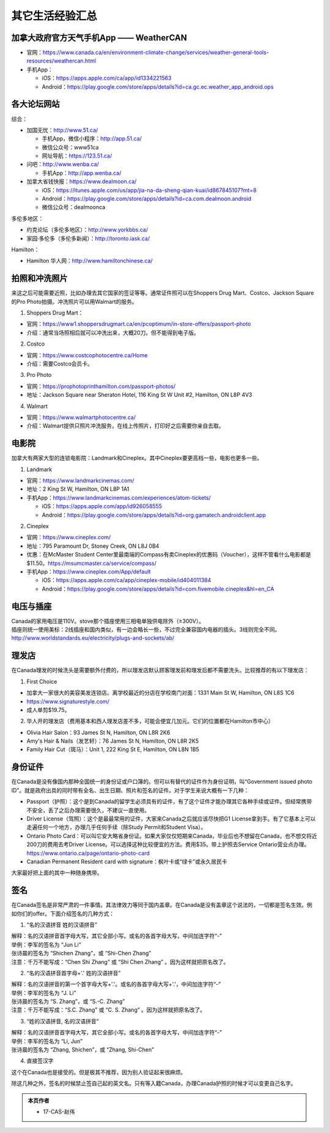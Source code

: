 ﻿其它生活经验汇总
=========================
加拿大政府官方天气手机App —— WeatherCAN
--------------------------------------------------------------------------------------------------
- 官网：https://www.canada.ca/en/environment-climate-change/services/weather-general-tools-resources/weathercan.html
- 手机App：

  - iOS：https://apps.apple.com/ca/app/id1334221563
  - Android：https://play.google.com/store/apps/details?id=ca.gc.ec.weather_app_android.ops

各大论坛网站
--------------------------------------
综合：

- 加国无忧：http://www.51.ca/

  - 手机App，微信小程序：http://app.51.ca/
  - 微信公众号：www51ca
  - 网址导航：https://123.51.ca/
- 问吧：http://www.wenba.ca/ 

  - 手机App：http://app.wenba.ca/
- 加拿大省钱快报：https://www.dealmoon.ca/

  - iOS：https://itunes.apple.com/us/app/jia-na-da-sheng-qian-kuai/id867845107?mt=8
  - Android：https://play.google.com/store/apps/details?id=ca.com.dealmoon.android
  - 微信公众号：dealmoonca

多伦多地区：

- 约克论坛（多伦多地区）：http://www.yorkbbs.ca/
- 家园·多伦多（多伦多新闻）：http://toronto.iask.ca/

Hamilton：

- Hamilton 华人网：http://www.hamiltonchinese.ca/

拍照和冲洗照片
---------------------------------------------------------
来这之后可能需要近照，比如办理去其它国家的签证等等。通常证件照可以在Shoppers Drug Mart、Costco、Jackson Square的Pro Photo拍摄。冲洗照片可以用Walmart的服务。

1. Shoppers Drug Mart：

- 官网：https://www1.shoppersdrugmart.ca/en/pcoptimum/in-store-offers/passport-photo
- 介绍：通常当场照相后就可以冲洗出来，大概20刀。但不能得到电子版。

2. Costco

- 官网：https://www.costcophotocentre.ca/Home
- 介绍：需要Costco会员卡。

3. Pro Photo

- 官网：https://prophotoprinthamilton.com/passport-photos/
- 地址：Jackson Square near Sheraton Hotel, 116 King St W Unit #2, Hamilton, ON L8P 4V3

4. Walmart

- 官网：https://www.walmartphotocentre.ca/
- 介绍：Walmart提供只照片冲洗服务，在线上传照片，打印好之后需要你亲自去取。

电影院
--------------------------------------
加拿大有两家大型的连锁电影院：Landmark和Cineplex。其中Cineplex要更高档一些，电影也更多一些。

1. Landmark

- 官网：https://www.landmarkcinemas.com/
- 地址：2 King St W, Hamilton, ON L8P 1A1
- 手机App：https://www.landmarkcinemas.com/experiences/atom-tickets/

  - iOS：https://apps.apple.com/app/id926058555
  - Android：https://play.google.com/store/apps/details?id=org.gamatech.androidclient.app

2. Cineplex

- 官网：https://www.cineplex.com/
- 地址：795 Paramount Dr, Stoney Creek, ON L8J 0B4
- 优惠：在McMaster Student Center里最南端的Compass有卖Cineplex的优惠码（Voucher），这样不管看什么电影都是$11.50。https://msumcmaster.ca/service/compass/
- 手机App：https://www.cineplex.com/App/default

  - iOS：https://apps.apple.com/ca/app/cineplex-mobile/id404011384
  - Android：https://play.google.com/store/apps/details?id=com.fivemobile.cineplex&hl=en_CA

电压与插座
-------------------------------------
| Canada的家用电压是110V。stove那个插座使用三相电单独供电除外（≥300V）。
| 插座则统一使用美标：2线插座和国内类似，有一边会略长一些，不过完全兼容国内电器的插头。3线则完全不同。
| http://www.worldstandards.eu/electricity/plugs-and-sockets/ab/

.. image:: resource/QiTaShengHuoJiangYanHuiZong/3LineElectricalSocket.jpg
   :align: center

理发店
--------------------------
在Canada理发的时候洗头是需要额外付费的，所以理发店默认顾客理发前和理发后都不需要洗头。比较推荐的有以下理发店：

1. First Choice

- 加拿大一家很大的美容美发连锁店。离学校最近的分店在学校南门对面：1331 Main St W, Hamilton, ON L8S 1C6
- https://www.signaturestyle.com/
- 成人单剪$19.75。

2. 华人开的理发店（费用基本和西人理发店差不多，可能会便宜几加元。它们的位置都在Hamilton市中心）

- Olivia Hair Salon：93 James St N, Hamilton, ON L8R 2K6
- Amy's Hair & Nails（发艺轩）：76 James St N, Hamilton, ON L8R 2K5
- Family Hair Cut（斑马）：Unit 1, 222 King St E, Hamilton, ON L8N 1B5

身份证件
--------------------------------
在Canada是没有像国内那种全国统一的身份证或户口簿的。但可以有替代的证件作为身份证明，叫“Government issued photo ID”。就是政府出具的同时带有全名、出生日期、照片和签名的证件。对于学生来说大概有一下几种：

- Passport（护照）：这个是到Canada的留学生必须具有的证件，有了这个证件才能办理其它各种手续或证件。但经常携带不安全，丢了之后办理需要很久，不建议一直使用。
- Driver License（驾照）：这个是最最常用的证件，大家来Canada之后就应该尽快把G1 License拿到手。有了它基本上可以走遍任何一个地方，办理几乎任何手续（除Study Permit和Student Visa）。
- Ontario Photo Card：可以叫它安大略省身份证。如果大家仅仅短期来Canada，毕业后也不想留在Canada，也不想交将近200刀的费用去考Driver License。可以选择这种比较便宜的方法。费用$35。带上护照去Service Ontario营业点办理。https://www.ontario.ca/page/ontario-photo-card
- Canadian Permanent Resident card with signature：枫叶卡或“绿卡”或永久居民卡

大家最好把上面的其中一种随身携带。

签名
------------------
在Canada签名是非常严肃的一件事情。其法律效力等同于国内盖章。在Canada是没有盖章这个说法的，一切都是签名生效。例如你们的offer。下面介绍签名的几种方式：

1) “名的汉语拼音 姓的汉语拼音”

| 解释：名的汉语拼音首字母大写，其它全部小写。或名的各首字母大写，中间加连字符“-”
| 举例：李军的签名为 “Jun Li”
| 张诗晨的签名为 “Shichen Zhang”，或 “Shi-Chen Zhang”
| 注意：千万不能写成：“Chen Shi Zhang” 或 “Shi Chen Zhang” 。因为这样就把原名改了。

.. image:: resource/QiTaShengHuoJiangYanHuiZong/QianMing_01.png
   :align: center
   :scale: 25%

2) “名的汉语拼音首字母+'.' 姓的汉语拼音”

| 解释：名的汉语拼音的第一个首字母大写+'.'。或名的各首字母大写+'.'，中间加连字符“-”
| 举例：李军的签名为 “J. Li”
| 张诗晨的签名为 “S. Zhang”，或 “S.-C. Zhang”
| 注意：千万不能写成：“S.C.  Zhang” 或 “C. S. Zhang” 。因为这样就把原名改了。

.. image:: resource/QiTaShengHuoJiangYanHuiZong/QianMing_02.png
   :align: center
   :scale: 25%

3) “姓的汉语拼音, 名的汉语拼音”

| 解释：名的汉语拼音首字母大写，其它全部小写。或名的各首字母大写，中间加连字符“-”
| 举例：李军的签名为 “Li, Jun”
| 张诗晨的签名为 “Zhang, Shichen”，或 “Zhang, Shi-Chen”

.. image:: resource/QiTaShengHuoJiangYanHuiZong/QianMing_03.png
   :align: center
   :scale: 25%

4) 直接签汉字

| 这个在Canada也是接受的。但是极其不推荐，因为别人验证起来很麻烦。

除这几种之外，签名的时候禁止签自己起的英文名。只有等入籍Canada，办理Canada护照的时候才可以变更自己名字。

.. admonition:: 本页作者

   - 17-CAS-赵伟
